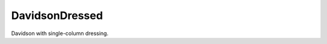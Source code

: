 .. _davidson_dressed:

.. program:: davidson_dressed

.. default-role:: option

===============
DavidsonDressed
===============

Davidson with single-column dressing.


